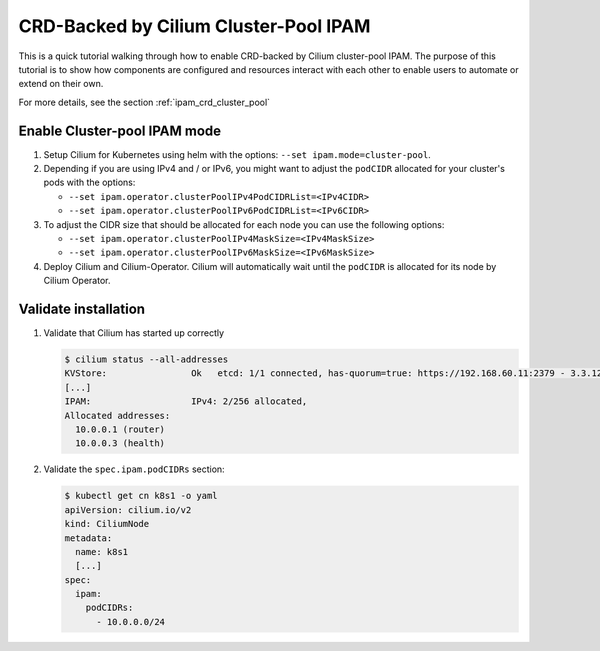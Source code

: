 .. only:: not (epub or latex or html)

    WARNING: You are looking at unreleased Cilium documentation.
    Please use the official rendered version released here:
    http://docs.cilium.io

.. _gsg_ipam_crd_cluster_pool:

**************************************
CRD-Backed by Cilium Cluster-Pool IPAM
**************************************

This is a quick tutorial walking through how to enable CRD-backed by Cilium
cluster-pool IPAM. The purpose of this tutorial is to show how components are
configured and resources interact with each other to enable users to automate or
extend on their own.

For more details, see the section :ref:`ipam_crd_cluster_pool`

Enable Cluster-pool IPAM mode
=============================

#. Setup Cilium for Kubernetes using helm with the options:
   ``--set ipam.mode=cluster-pool``.
#. Depending if you are using IPv4 and / or IPv6, you might want to adjust
   the ``podCIDR`` allocated for your cluster's pods with the options:

   * ``--set ipam.operator.clusterPoolIPv4PodCIDRList=<IPv4CIDR>``
   * ``--set ipam.operator.clusterPoolIPv6PodCIDRList=<IPv6CIDR>``

#. To adjust the CIDR size that should be allocated for each node you can use
   the following options:

   * ``--set ipam.operator.clusterPoolIPv4MaskSize=<IPv4MaskSize>``
   * ``--set ipam.operator.clusterPoolIPv6MaskSize=<IPv6MaskSize>``

#. Deploy Cilium and Cilium-Operator. Cilium will automatically wait until the
   ``podCIDR`` is allocated for its node by Cilium Operator.

Validate installation
=====================

#. Validate that Cilium has started up correctly

   .. code-block:: shell-session

           $ cilium status --all-addresses
           KVStore:                Ok   etcd: 1/1 connected, has-quorum=true: https://192.168.60.11:2379 - 3.3.12 (Leader)
           [...]
           IPAM:                   IPv4: 2/256 allocated,
           Allocated addresses:
             10.0.0.1 (router)
             10.0.0.3 (health)

#. Validate the ``spec.ipam.podCIDRs`` section:

   .. code-block:: shell-session

       $ kubectl get cn k8s1 -o yaml
       apiVersion: cilium.io/v2
       kind: CiliumNode
       metadata:
         name: k8s1
         [...]
       spec:
         ipam:
           podCIDRs:
             - 10.0.0.0/24
